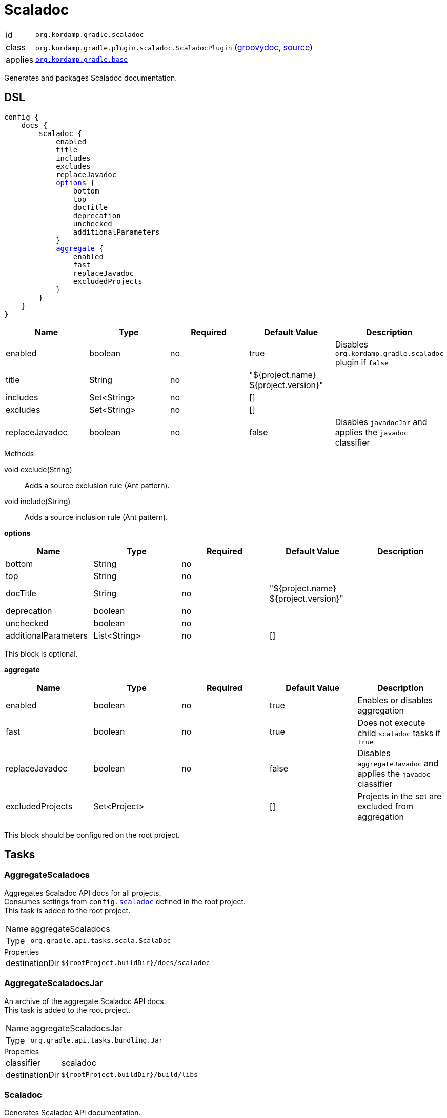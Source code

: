 
[[_org_kordamp_gradle_scaladoc]]
= Scaladoc

[horizontal]
id:: `org.kordamp.gradle.scaladoc`
class:: `org.kordamp.gradle.plugin.scaladoc.ScaladocPlugin`
    (link:api/org/kordamp/gradle/plugin/scaladoc/ScaladocPlugin.html[groovydoc],
     link:api-html/org/kordamp/gradle/plugin/scaladoc/ScaladocPlugin.html[source])
applies:: `<<_org_kordamp_gradle_base,org.kordamp.gradle.base>>`

Generates and packages Scaladoc documentation.

[[_org_kordamp_gradle_scaladoc_dsl]]
== DSL

[source,scala]
[subs="+macros"]
----
config {
    docs {
        scaladoc {
            enabled
            title
            includes
            excludes
            replaceJavadoc
            <<_scaladoc_options,options>> {
                bottom
                top
                docTitle
                deprecation
                unchecked
                additionalParameters
            }
            <<_scaladoc_aggregate,aggregate>> {
                enabled
                fast
                replaceJavadoc
                excludedProjects
            }
        }
    }
}
----

[options="header", cols="5*"]
|===
| Name           | Type         | Required | Default Value                        | Description
| enabled        | boolean      | no       | true                                 | Disables `org.kordamp.gradle.scaladoc` plugin if `false`
| title          | String       | no       | "${project.name} ${project.version}" |
| includes       | Set<String>  | no       | []                                   |
| excludes       | Set<String>  | no       | []                                   |
| replaceJavadoc | boolean      | no       | false                                | Disables `javadocJar` and applies the `javadoc` classifier
|===

.Methods

void exclude(String):: Adds a source exclusion rule (Ant pattern).
void include(String):: Adds a source inclusion rule (Ant pattern).

[[_scaladoc_options]]
*options*

[options="header", cols="5*"]
|===
| Name                 | Type         | Required | Default Value                        | Description
| bottom               | String       | no       |                                      |
| top                  | String       | no       |                                      |
| docTitle             | String       | no       | "${project.name} ${project.version}" |
| deprecation          | boolean      | no       |                                      |
| unchecked            | boolean      | no       |                                      |
| additionalParameters | List<String> | no       | []                                   |
|===

This block is optional.

[[_scaladoc_aggregate]]
*aggregate*

[options="header", cols="5*"]
|===
| Name             | Type         | Required | Default Value | Description
| enabled          | boolean      | no       | true          | Enables or disables aggregation
| fast             | boolean      | no       | true          | Does not execute child `scaladoc` tasks if `true`
| replaceJavadoc   | boolean      | no       | false         | Disables `aggregateJavadoc` and applies the `javadoc` classifier
| excludedProjects | Set<Project> |          | []            | Projects in the set are excluded from aggregation
|===

This block should be configured on the root project.

[[_org_kordamp_gradle_scaladoc_tasks]]
== Tasks

[[_task_aggregate_scaladocs]]
=== AggregateScaladocs

Aggregates Scaladoc API docs for all projects. +
Consumes settings from `config.<<_org_kordamp_gradle_scaladoc,scaladoc>>` defined in the root project. +
This task is added to the root project.

[horizontal]
Name:: aggregateScaladocs
Type:: `org.gradle.api.tasks.scala.ScalaDoc`

.Properties
[horizontal]
destinationDir:: `${rootProject.buildDir}/docs/scaladoc`

[[_task_aggregate_scaladocs_jar]]
=== AggregateScaladocsJar

An archive of the aggregate Scaladoc API docs. +
This task is added to the root project.

[horizontal]
Name:: aggregateScaladocsJar
Type:: `org.gradle.api.tasks.bundling.Jar`

.Properties
[horizontal]
classifier:: scaladoc
destinationDir:: `${rootProject.buildDir}/build/libs`

[[_task_scaladoc]]
=== Scaladoc

Generates Scaladoc API documentation. +
Consumes settings from `config.<<_org_kordamp_gradle_scaladoc_dsl,scaladoc>>`.

[horizontal]
Name:: scaladoc
Type:: `org.gradle.api.tasks.scala.ScalaDoc`

.Properties
[horizontal]
destinationDir:: `${project.buildDir}/docs/aggregate-scaladoc`

[[_task_scaladoc_jar]]
=== ScaladocJar

An archive of the Scaladoc API docs.

[horizontal]
Name:: scaladocJar
Type:: `org.gradle.api.tasks.bundling.Jar`

.Properties
[horizontal]
classifier:: scaladoc
destinationDir:: `${project.buildDir}/build/libs`
from:: `scaladoc.destinationDir`
